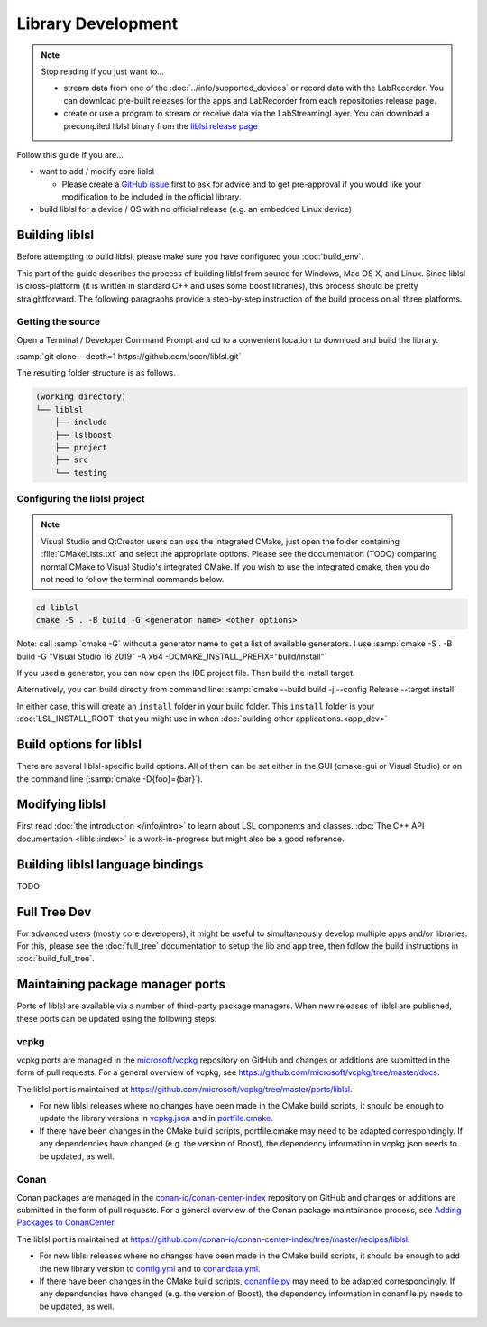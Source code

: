 Library Development
###################

.. note:: Stop reading if you just want to...

  - stream data from one of the :doc:`../info/supported_devices` or record data with the
    LabRecorder. You can download pre-built releases for the apps and LabRecorder from each
    repositories release page.

  - create or use a program to stream or receive data via the LabStreamingLayer. You can
    download a precompiled liblsl binary from the
    `liblsl release page <https://github.com/sccn/liblsl/releases>`_

Follow this guide if you are...

- want to add / modify core liblsl

  - Please create a `GitHub issue <https://github.com/sccn/liblsl/issues>`__
    first to ask for advice and to get pre-approval if you would like your
    modification to be included in the official library.

- build liblsl for a device / OS with no official release (e.g. an embedded Linux device)

.. _build_liblsl:

Building liblsl
***************

Before attempting to build liblsl, please make sure you have configured your :doc:`build_env`.

This part of the guide describes the process of building liblsl from source
for Windows, Mac OS X, and Linux. Since liblsl is cross-platform (it is written
in standard C++ and uses some boost libraries), this process should be pretty
straightforward. The following paragraphs provide a step-by-step instruction of
the build process on all three platforms.

Getting the source
==================

Open a Terminal / Developer Command Prompt and cd to a convenient location to download and build the library.

:samp:`git clone --depth=1 https://github.com/sccn/liblsl.git`

The resulting folder structure is as follows.

.. code:: bash

     (working directory)
     └── liblsl
         ├── include
         ├── lslboost
         ├── project
         ├── src
         └── testing

Configuring the liblsl project
==============================

.. note::
    Visual Studio and QtCreator users can use the integrated CMake, just open
    the folder containing :file:`CMakeLists.txt` and select the appropriate
    options.
    Please see the documentation (TODO) comparing normal CMake to Visual Studio's integrated CMake.
    If you wish to use the integrated cmake, then you do not need to follow the
    terminal commands below.

.. code:: bash

    cd liblsl
    cmake -S . -B build -G <generator name> <other options>

Note: call :samp:`cmake -G` without a generator name to get a list of available
generators.
I use :samp:`cmake -S . -B build -G "Visual Studio 16 2019" -A x64 -DCMAKE_INSTALL_PREFIX="build/install"`

If you used a generator, you can now open the IDE project file. Then build the install target.

Alternatively, you can build directly from command line:
:samp:`cmake --build build -j --config Release --target install`

In either case, this will create an ``install`` folder in your build folder.
This ``install`` folder is your :doc:`LSL_INSTALL_ROOT` that you might use in when 
:doc:`building other applications.<app_dev>`

Build options for liblsl
************************

There are several liblsl-specific build options.
All of them can be set either in the GUI (cmake-gui or Visual Studio) or on the
command line (:samp:`cmake -D{foo}={bar}`).

.. option:: CMAKE_INSTALL_PREFIX

  This is not an LSL-provided option, but it's a common and important option when building the install target.
  See the `official documentation <https://cmake.org/cmake/help/latest/variable/CMAKE_INSTALL_PREFIX.html>`_.
  This argument is often necessary on Windows because otherwise it will attempt to install into C:\Program Files
  which will fail without administrative rights. A good value to pass is "build/install".

.. option:: LSL_DEBUGLOG

   Enable (lots of) additional debug messages. Defaults to OFF.

.. option:: LSL_BUILD_EXAMPLES

  The liblsl distributions includes several example programs.
  Enabling this option builds them alongside liblsl.

.. option:: LSL_BUILD_STATIC

  By default, a shared library (`.so` on Unix, `.dylib` on OS X and `.dll` on
  Windows) is built. This also exports a static library.

.. option:: LSL_LEGACY_CPP_ABI

  Once upon a time there was a C++-ABI, but it only worked under very specific
  circumstances and created hard to debug errors otherwise. Don't enable this
  unless you know exactly what you are doing.

.. option:: LSL_FORCE_FANCY_LIBNAME

  By default, CMake decides what to name the library (see :ref:`liblslarch`).
  On Windows this is :file:`lsl.{<extension>}` 
  and for Unix (Linux/Mac) it is :file:`liblsl.{<extension>}`.
  Enabling this option will force the library to be named
  :file:`liblsl{<ptrsize>}.{<extension>}`
  on all platforms.

.. option:: LSL_UNITTESTS

   liblsl includes two types of unittests: internal tests, that check that
   various internal components work as intended, and external tests that
   test the API as programs would.

.. option:: LSL_UNIXFOLDERS

  Macs, Unix / Android systems and distributions like Anaconda have a specific
  directory layout (binaries in :file:`{prefix}/bin`, includes in
  :file:`{prefix}/include` and so on), whereas Windows users prefer
  everything in a single folder.
  If enabled, the :doc:`LSL_INSTALL_ROOT` folder will have a layout as it
  should be on Unix systems.

.. option:: LSL_WINVER

  Change the minimum targeted Windows version, defaults to `0x0601` for
  Windows 7.
  
.. option:: LSL_OPTIMIZATIONS

  Enable some more compiler optimizations. Defaults to ON.

.. option:: LSL_BUNDLED_PUGIXML

  Use the bundled pugixml by default. Defaults to ON.

Modifying liblsl
****************

First read :doc:`the introduction </info/intro>` to learn about LSL components and classes.
:doc:`The C++ API documentation <liblsl:index>` is a work-in-progress but might also be a good reference.


Building liblsl language bindings
*********************************

TODO


Full Tree Dev
*************

For advanced users (mostly core developers), it might be useful to simultaneously develop multiple apps and/or libraries. For this, please see the :doc:`full_tree` documentation to setup the lib and app tree,
then follow the build instructions in :doc:`build_full_tree`.

Maintaining package manager ports
*********************************

Ports of liblsl are available via a number of third-party package managers.
When new releases of liblsl are published,
these ports can be updated using the following steps:

vcpkg
=====

vcpkg ports are managed in the `microsoft/vcpkg <https://github.com/microsoft/vcpkg>`_ repository on GitHub
and changes or additions are submitted in the form of pull requests.
For a general overview of vcpkg, see https://github.com/microsoft/vcpkg/tree/master/docs.

The liblsl port is maintained at https://github.com/microsoft/vcpkg/tree/master/ports/liblsl.

- For new liblsl releases where no changes have been made in the CMake build scripts,
  it should be enough to update the library versions in `vcpkg.json <https://github.com/microsoft/vcpkg/blob/master/ports/liblsl/vcpkg.json>`_
  and in `portfile.cmake <https://github.com/microsoft/vcpkg/blob/master/ports/liblsl/portfile.cmake>`_.

- If there have been changes in the CMake build scripts, portfile.cmake may need to be adapted correspondingly.
  If any dependencies have changed (e.g. the version of Boost), the dependency information in vcpkg.json needs to be updated, as well.

Conan
=====

Conan packages are managed in the `conan-io/conan-center-index <https://github.com/conan-io/conan-center-index>`_ repository on GitHub
and changes or additions are submitted in the form of pull requests.
For a general overview of the Conan package maintainance process, see `Adding Packages to ConanCenter <https://github.com/conan-io/conan-center-index/blob/master/docs/how_to_add_packages.md>`_.

The liblsl port is maintained at https://github.com/conan-io/conan-center-index/tree/master/recipes/liblsl.

- For new liblsl releases where no changes have been made in the CMake build scripts, 
  it should be enough to add the new library version to `config.yml <https://github.com/conan-io/conan-center-index/blob/master/recipes/liblsl/config.yml>`_
  and to `conandata.yml <https://github.com/conan-io/conan-center-index/blob/master/recipes/liblsl/all/conandata.yml>`_.

- If there have been changes in the CMake build scripts, `conanfile.py <https://github.com/conan-io/conan-center-index/blob/master/recipes/liblsl/all/conanfile.py>`_ may need to be adapted correspondingly.
  If any dependencies have changed (e.g. the version of Boost), the dependency information in conanfile.py needs to be updated, as well.
